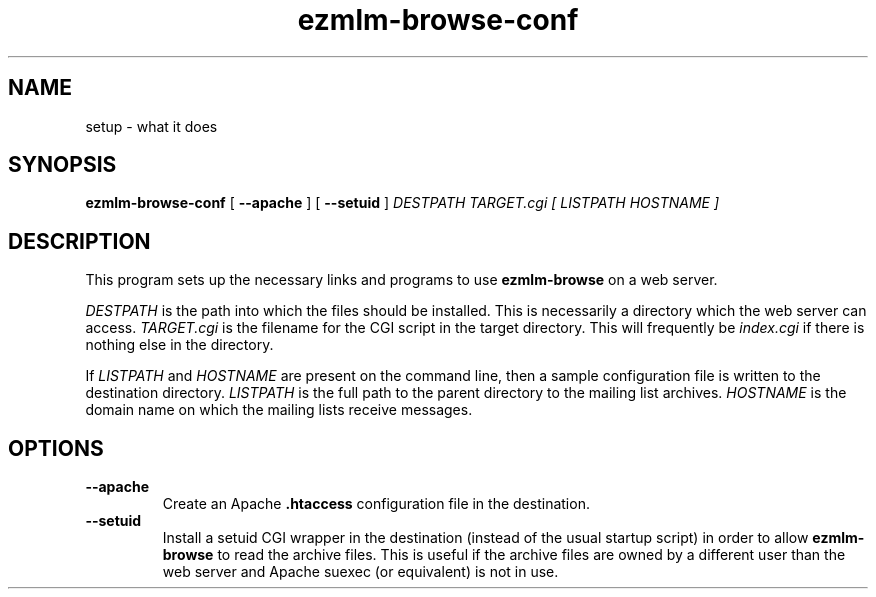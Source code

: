 .TH ezmlm-browse-conf 1
.SH NAME
setup \- what it does
.SH SYNOPSIS
.B ezmlm-browse-conf
[
.B \-\-apache
] [
.B \-\-setuid
]
.I DESTPATH TARGET.cgi [ LISTPATH HOSTNAME ]
.SH DESCRIPTION
This program sets up the necessary links and programs to use
.B ezmlm-browse
on a web server.
.P
.I DESTPATH
is the path into which the files should be installed.  This is
necessarily a directory which the web server can access.
.I TARGET.cgi
is the filename for the CGI script in the target directory.  This will
frequently be
.I index.cgi
if there is nothing else in the directory.
.P
If
.I LISTPATH
and
.I HOSTNAME
are present on the command line, then a sample configuration file is
written to the destination directory.
.I LISTPATH
is the full path to the parent directory to the mailing list archives.
.I HOSTNAME
is the domain name on which the mailing lists receive messages.
.SH OPTIONS
.TP
.B \-\-apache
Create an Apache
.B .htaccess
configuration file in the destination.
.TP
.B \-\-setuid
Install a setuid CGI wrapper in the destination (instead of the usual
startup script) in order to allow
.B ezmlm-browse
to read the archive files.  This is useful if the archive files are
owned by a different user than the web server and Apache suexec (or
equivalent) is not in use.
